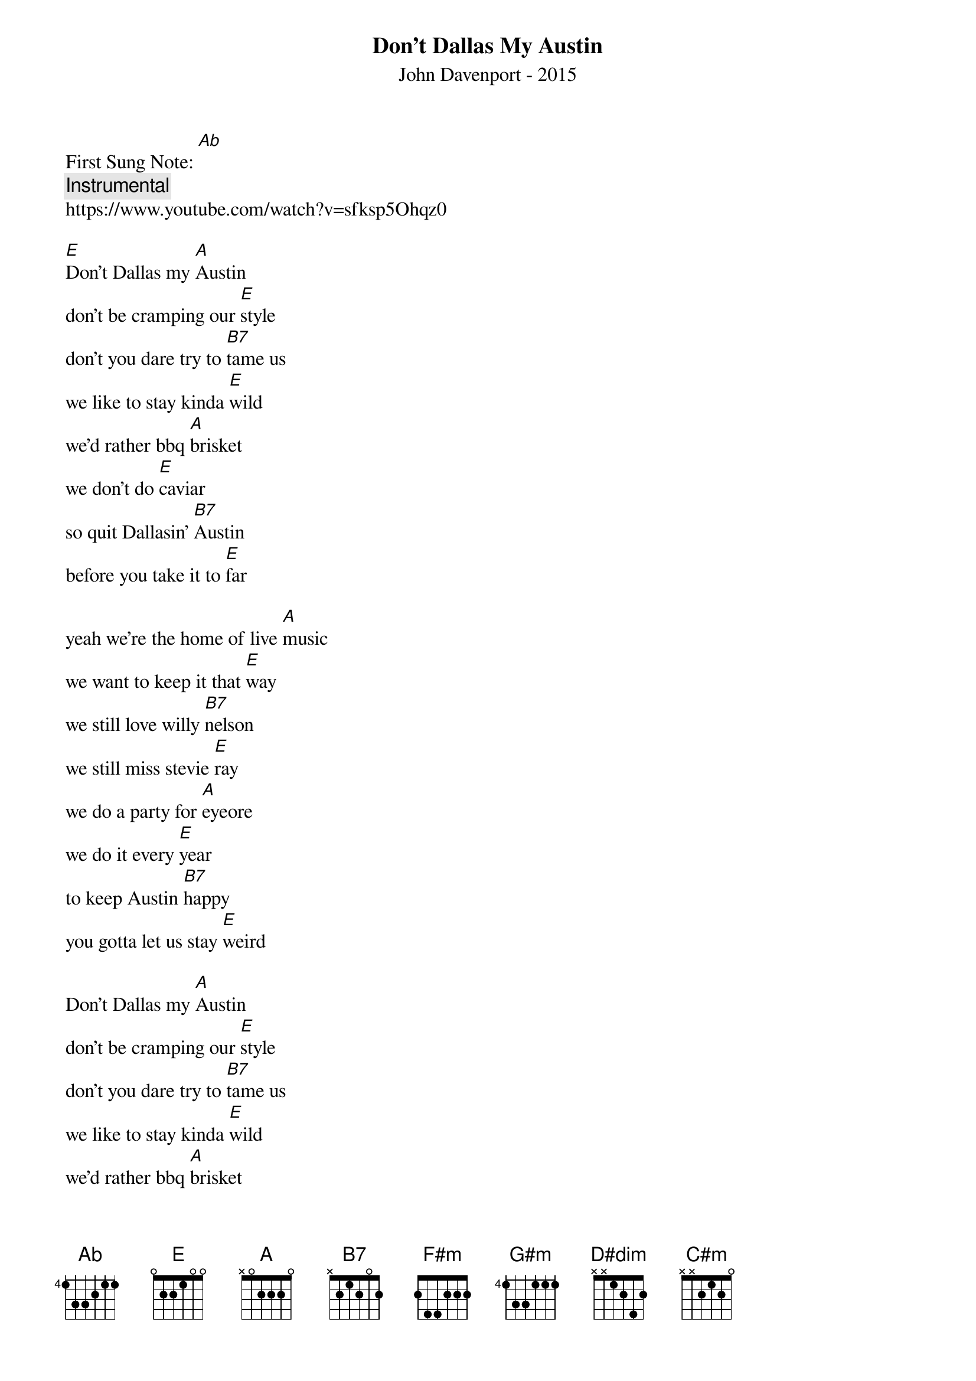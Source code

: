{t: Don't Dallas My Austin}  
{st: John Davenport - 2015}
{duration: 150}
{Tempo:120}
{time:4/4}
{key: [E]}
First Sung Note: [Ab] 
{c:Instrumental}
https://www.youtube.com/watch?v=sfksp5Ohqz0

[E]Don't Dallas my [A]Austin
don't be cramping our [E]style
don't you dare try to [B7]tame us
we like to stay kinda [E]wild
we'd rather bbq [A]brisket
we don't do [E]caviar
so quit Dallasin' [B7]Austin 
before you take it to [E]far

yeah we're the home of live [A]music
we want to keep it that [E]way
we still love willy [B7]nelson
we still miss stevie [E]ray
we do a party for [A]eyeore
we do it every [E]year
to keep Austin [B7]happy
you gotta let us stay [E]weird

Don't Dallas my [A]Austin
don't be cramping our [E]style
don't you dare try to [B7]tame us
we like to stay kinda [E]wild
we'd rather bbq [A]brisket
we don't do [E]caviar
so quit Dallasin' [B7]Austin 
before you take it to [E]far

(Insturmental Break)
[E] [A]  [A]  [E] 
[E] [B7] [B7] [E] 
[E] [A]  [A]  [E] 
[E] [B7] [B7] [E] 

yeah, there's a few special [A]cities
spread across this great [E]land
some folks want to change [B7]them
they just don't [E]understand
that the need to be [A]different
is the need to be [E]free
so if you don't like [B7]Austin
then you can go to big [E]D

Don't Dallas my [A]Austin
don't be cramping our [E]style
don't you dare try to [B7]tame us
we like to stay kinda [E]wild
we'd rather bbq [A]brisket
we don't do [E]caviar
so quit Dallasin' [B7]Austin 
before you take it to [E]far

Don't Dallas my [A]Austin
don't be cramping our [E]style
don't you dare try to [B7]tame us
you'll only make us go [E]wild, [F#m]wild, [G#m]wild
[E]if you like what I'm [A]saying
(SLOW) 
kindly lift up your [E]beer ([D#dim]right [C#m]here)
and make me a [B7]promise, ya'll
to keep to keeping it [E]weird

